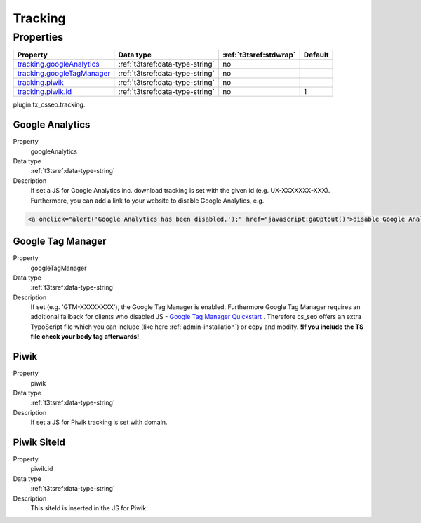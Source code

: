 ﻿.. ==================================================
.. FOR YOUR INFORMATION
.. --------------------------------------------------
.. -*- coding: utf-8 -*- with BOM.

.. _tracking:

Tracking
--------

Properties
^^^^^^^^^^

.. container:: ts-properties

	============================= ===================================== ======================= ====================
	Property                      Data type                             :ref:`t3tsref:stdwrap`  Default
	============================= ===================================== ======================= ====================
	`tracking.googleAnalytics`_   :ref:`t3tsref:data-type-string`       no
	`tracking.googleTagManager`_  :ref:`t3tsref:data-type-string`       no
	`tracking.piwik`_             :ref:`t3tsref:data-type-string`       no
	`tracking.piwik.id`_          :ref:`t3tsref:data-type-string`       no                      1
	============================= ===================================== ======================= ====================

plugin.tx_csseo.tracking.

.. _tracking.googleAnalytics:

Google Analytics
""""""""""""""""

.. container:: table-row

   Property
         googleAnalytics
   Data type
         :ref:`t3tsref:data-type-string`
   Description
         If set a JS for Google Analytics inc. download tracking is set with the given id (e.g. UX-XXXXXXX-XXX).
         Furthermore, you can add a link to your website to disable Google Analytics, e.g.

.. code-block:: html

	<a onclick="alert('Google Analytics has been disabled.');" href="javascript:gaOptout()">disable Google Analytics</a>

.. _tracking.googleTagManager:

Google Tag Manager
""""""""""""""""""

.. container:: table-row

   Property
         googleTagManager
   Data type
         :ref:`t3tsref:data-type-string`
   Description
         If set (e.g. 'GTM-XXXXXXXX'), the Google Tag Manager is enabled. Furthermore Google Tag Manager requires an
         additional fallback for clients who disabled JS
         - `Google Tag Manager Quickstart <https://developers.google.com/tag-manager/quickstart/>`_ . Therefore
         cs_seo offers an extra TypoScript file which you can include (like here :ref:`admin-installation`) or copy and
         modify. **!If you include the TS file check your body tag afterwards!**

.. _tracking.piwik:

Piwik
"""""

.. container:: table-row

   Property
         piwik
   Data type
         :ref:`t3tsref:data-type-string`
   Description
         If set a JS for Piwik tracking is set with domain.

.. _tracking.piwik.id:

Piwik SiteId
""""""""""""

.. container:: table-row

   Property
         piwik.id
   Data type
         :ref:`t3tsref:data-type-string`
   Description
         This siteId is inserted in the JS for Piwik.

